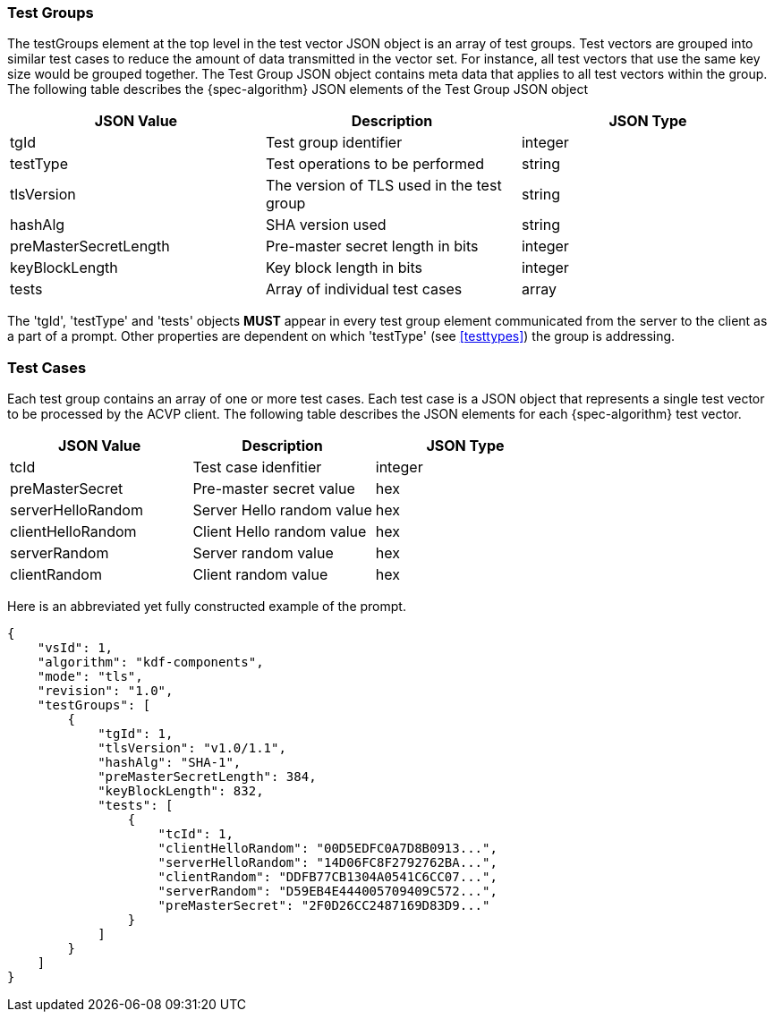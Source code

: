 
[[tgjs]]
=== Test Groups

The testGroups element at the top level in the test vector JSON object is an array of test  groups. Test vectors are grouped into similar test cases to reduce the amount of data transmitted in the vector set. For instance, all test vectors that use the same key size would be grouped together. The Test Group JSON object contains meta data that applies to all test vectors within the group. The following table describes the {spec-algorithm} JSON elements of the Test Group JSON object

|===
| JSON Value | Description | JSON Type

| tgId | Test group identifier | integer
| testType | Test operations to be performed | string
| tlsVersion | The version of TLS used in the test group | string
| hashAlg | SHA version used | string
| preMasterSecretLength | Pre-master secret length in bits | integer
| keyBlockLength | Key block length in bits | integer
| tests | Array of individual test cases | array
|===

The 'tgId', 'testType' and 'tests' objects *MUST* appear in every test group element communicated from the server to the client as a part of a prompt. Other properties are dependent on which 'testType' (see <<testtypes>>) the group is addressing.

=== Test Cases

Each test group contains an array of one or more test cases. Each test case is a JSON object that represents a single test vector to be processed by the ACVP client. The following table describes the JSON elements for each {spec-algorithm} test vector.

|===
| JSON Value | Description | JSON Type

| tcId | Test case idenfitier | integer
| preMasterSecret | Pre-master secret value | hex
| serverHelloRandom | Server Hello random value | hex
| clientHelloRandom | Client Hello random value | hex
| serverRandom | Server random value | hex
| clientRandom | Client random value | hex
|===

Here is an abbreviated yet fully constructed example of the prompt.

[align=left,alt=,type=]
[source, json]
----
{
    "vsId": 1,
    "algorithm": "kdf-components",
    "mode": "tls",
    "revision": "1.0",
    "testGroups": [
        {
            "tgId": 1,
            "tlsVersion": "v1.0/1.1",
            "hashAlg": "SHA-1",
            "preMasterSecretLength": 384,
            "keyBlockLength": 832,
            "tests": [
                {
                    "tcId": 1,
                    "clientHelloRandom": "00D5EDFC0A7D8B0913...",
                    "serverHelloRandom": "14D06FC8F2792762BA...",
                    "clientRandom": "DDFB77CB1304A0541C6CC07...",
                    "serverRandom": "D59EB4E444005709409C572...",
                    "preMasterSecret": "2F0D26CC2487169D83D9..."
                }
            ]
        }
    ]
}
----
